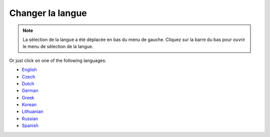 Changer la langue
**************************************************

.. note::
   La sélection de la langue a été déplacée en bas du menu de gauche. Cliquez sur la barre du bas pour ouvrir le menu de sélection de la langue.

.. image:: images/documentation_language_menu.png
   :width: 350
   :alt: Ouvrir le menu de langue

Or just click on one of the following languages:

* `English <https://androidaps.readthedocs.io/en/latest/>`_
* `Czech <https://androidaps.readthedocs.io/cs/latest/>`_
* `Dutch <https://androidaps.readthedocs.io/nl/latest/>`_
* `German <https://androidaps.readthedocs.io/de/latest/>`_
* `Greek <https://androidaps.readthedocs.io/el/latest/>`_
* `Korean <https://androidaps.readthedocs.io/ko/latest/>`_
* `Lithuanian <https://androidaps.readthedocs.io/lt/latest/>`_
* `Russian <https://androidaps.readthedocs.io/ru/latest/>`_
* `Spanish <https://androidaps.readthedocs.io/es/latest/>`_
